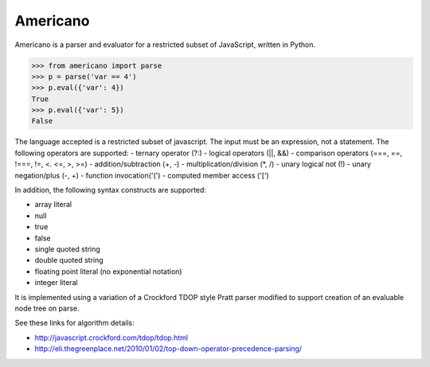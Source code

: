 Americano
=========

.. image:: https://circleci.com/gh/travisjungroth/americano/tree/master.svg?style=shield&circle-token=190bfe13ebf014f2598880d1369a802ebe8dda70
    :target: https://circleci.com/gh/travisjungroth/americano/tree/master

.. image:: https://coveralls.io/repos/github/travisjungroth/americano/badge.svg?branch=master
    :target: https://coveralls.io/github/travisjungroth/americano?branch=master

Americano is a parser and evaluator for a restricted subset of JavaScript, written in Python.

.. code-block:: python

    >>> from americano import parse
    >>> p = parse('var == 4')
    >>> p.eval({'var': 4})
    True
    >>> p.eval({'var': 5})
    False

The language accepted is a restricted subset of javascript.  The input must be an expression, not a statement.
The following operators are supported:
- ternary operator (?:)
- logical operators (||, &&)
- comparison operators (===, ==, !===, !=, <. <=, >, >=)
- addition/subtraction (+, -)
- multiplication/division (*, /)
- unary logical not (!)
- unary negation/plus (-, +)
- function invocation('(')
- computed member access ('[')
 
In addition, the following syntax constructs are supported:

- array literal
- null
- true
- false
- single quoted string
- double quoted string
- floating point literal (no exponential notation)
- integer literal

It is implemented using a variation of a Crockford TDOP style Pratt parser modified to support creation of an evaluable node tree on parse.

See these links for algorithm details:

- http://javascript.crockford.com/tdop/tdop.html
- http://eli.thegreenplace.net/2010/01/02/top-down-operator-precedence-parsing/
